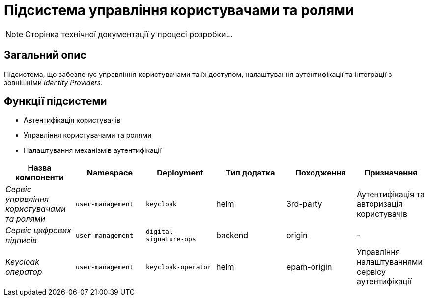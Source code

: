 = Підсистема управління користувачами та ролями

[NOTE]
--
Сторінка технічної документації у процесі розробки...
--

== Загальний опис

Підсистема, що забезпечує управління користувачами та їх доступом, налаштування аутентифікації та інтеграції з зовнішніми _Identity Providers_.

== Функції підсистеми

* Автентифікація користувачів
* Управління користувачами та ролями
* Налаштування механізмів аутентифікації

|===
|Назва компоненти|Namespace|Deployment|Тип додатка|Походження|Призначення

|_Сервіс управління користувачами та ролями_
|`user-management`
|`keycloak`
|helm
|3rd-party
|Аутентифікація та авторизація користувачів

|_Сервіс цифрових підписів_
|`user-management`
|`digital-signature-ops`
|backend
|origin
|-

|_Keycloak оператор_
|`user-management`
|`keycloak-operator`
|helm
|epam-origin
|Управління налаштуваннями сервісу аутентифікації
|===